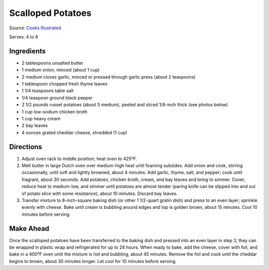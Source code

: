 Scalloped Potatoes
==================

Source: `Cooks Illustrated <https://www.cooksillustrated.com/recipes/36-scalloped-potatoes>`__

Serves: 4 to 6


Ingredients
-----------

-  2 tablespoons unsalted butter
-  1 medium onion, minced (about 1 cup)
-  2 medium cloves garlic, minced or pressed through garlic press (about 2 teaspoons)
-  1 tablespoon chopped fresh thyme leaves
-  1 1/4 teaspoons table salt
-  1/4 teaspoon ground black pepper
-  2 1/2 pounds russet potatoes (about 5 medium), peeled and sliced 1/8-inch thick (see photos below)
-  1 cup low-sodium chicken broth
-  1 cup heavy cream
-  2 bay leaves
-  4 ounces grated cheddar cheese, shredded (1 cup)


Directions
----------

1. Adjust oven rack to middle position; heat oven to 425°F.
2. Melt butter in large Dutch oven over medium-high heat until foaming
   subsides. Add onion and cook, stirring occasionally, until soft and
   lightly browned, about 4 minutes. Add garlic, thyme, salt, and
   pepper; cook until fragrant, about 30 seconds. Add potatoes, chicken
   broth, cream, and bay leaves and bring to simmer. Cover, reduce heat
   to medium-low, and simmer until potatoes are almost tender (paring
   knife can be slipped into and out of potato slice with some
   resistance), about 10 minutes. Discard bay leaves.
3. Transfer mixture to 8-inch-square baking dish (or other 1 1/2-quart
   gratin dish) and press to an even layer; sprinkle evenly with cheese.
   Bake until cream is bubbling around edges and top is golden brown,
   about 15 minutes. Cool 10 minutes before serving.


Make Ahead
----------

Once the scalloped potatoes have been transferred to the baking dish and
pressed into an even layer in step 3, they can be wrapped in plastic
wrap and refrigerated for up to 24 hours. When ready to bake, add the
cheese, cover with foil, and bake in a 400°F oven until the mixture is
hot and bubbling, about 45 minutes. Remove the foil and cook until the
cheddar begins to brown, about 30 minutes longer. Let cool for 10
minutes before serving.

.. raw:: html

   <!--
   <div style="page-break-after:always"></div>

   ### Scalloped Potatoes
   ===

   #### Ingredients

   * 6 Yukon Gold potatoes, (about 2 lb/1 kg)
   * 1 small onion, sliced
   * 1/4 cup (60 mL) butter
   * 1/4 cup (60 mL) all-purpose flour
   * 1 tsp (5 mL) salt
   * 1/2 tsp (2 mL) pepper
   * 1/2 tsp (2 mL) dried thyme or dried marjoram
   * 2-1/2 cups (625 mL) milk

   #### Directions

   1.  In saucepan, melt butter over medium heat. Add flour, salt, pepper
       and thyme; cook, stirring, for 1 minute. Gradually whisk in milk;
       cook, whisking constantly, until boiling and thickened, 5 to 8
       minutes. Set aside.
   2.  Peel and thinly slice potatoes. Layer one-third in greased 8-inch
       (2 L) square glass baking dish or casserole; spread half of the
       onions over top. Repeat layers. Arrange remaining potatoes over top.
       Pour sauce over top, using tip of knife to ease sauce between
       layers.
   3.  Cover and bake in 350&deg;F (180&deg;C) oven for 1 hour. Uncover and bake
       until lightly browned and potatoes are tender, about 30 minutes
       longer. Let stand for 5 minutes before serving.
   -->

